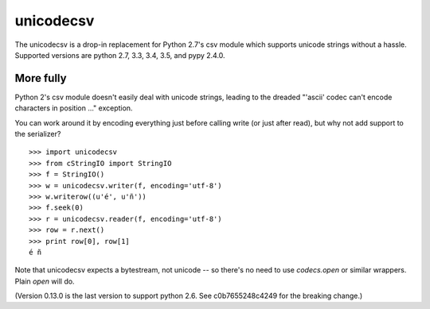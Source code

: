 unicodecsv
==========

The unicodecsv is a drop-in replacement for Python 2.7's csv module which supports unicode strings without a hassle.  Supported versions are python 2.7, 3.3, 3.4, 3.5, and pypy 2.4.0.

More fully
----------

Python 2's csv module doesn't easily deal with unicode strings, leading to the dreaded "'ascii' codec can't encode characters in position ..." exception.

You can work around it by encoding everything just before calling write (or just after read), but why not add support to the serializer?

::

   >>> import unicodecsv
   >>> from cStringIO import StringIO
   >>> f = StringIO()
   >>> w = unicodecsv.writer(f, encoding='utf-8')
   >>> w.writerow((u'é', u'ñ'))
   >>> f.seek(0)
   >>> r = unicodecsv.reader(f, encoding='utf-8')
   >>> row = r.next()
   >>> print row[0], row[1]
   é ñ

Note that unicodecsv expects a bytestream, not unicode -- so there's no need to use `codecs.open` or similar wrappers.  Plain `open` will do.

(Version 0.13.0 is the last version to support python 2.6.  See c0b7655248c4249 for the breaking change.)
